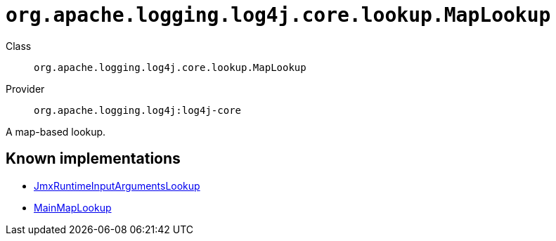 ////
Licensed to the Apache Software Foundation (ASF) under one or more
contributor license agreements. See the NOTICE file distributed with
this work for additional information regarding copyright ownership.
The ASF licenses this file to You under the Apache License, Version 2.0
(the "License"); you may not use this file except in compliance with
the License. You may obtain a copy of the License at

    https://www.apache.org/licenses/LICENSE-2.0

Unless required by applicable law or agreed to in writing, software
distributed under the License is distributed on an "AS IS" BASIS,
WITHOUT WARRANTIES OR CONDITIONS OF ANY KIND, either express or implied.
See the License for the specific language governing permissions and
limitations under the License.
////

[#org_apache_logging_log4j_core_lookup_MapLookup]
= `org.apache.logging.log4j.core.lookup.MapLookup`

Class:: `org.apache.logging.log4j.core.lookup.MapLookup`
Provider:: `org.apache.logging.log4j:log4j-core`


A map-based lookup.


[#org_apache_logging_log4j_core_lookup_MapLookup-implementations]
== Known implementations

* xref:../log4j-core/org.apache.logging.log4j.core.lookup.JmxRuntimeInputArgumentsLookup.adoc[JmxRuntimeInputArgumentsLookup]
* xref:../log4j-core/org.apache.logging.log4j.core.lookup.MainMapLookup.adoc[MainMapLookup]
